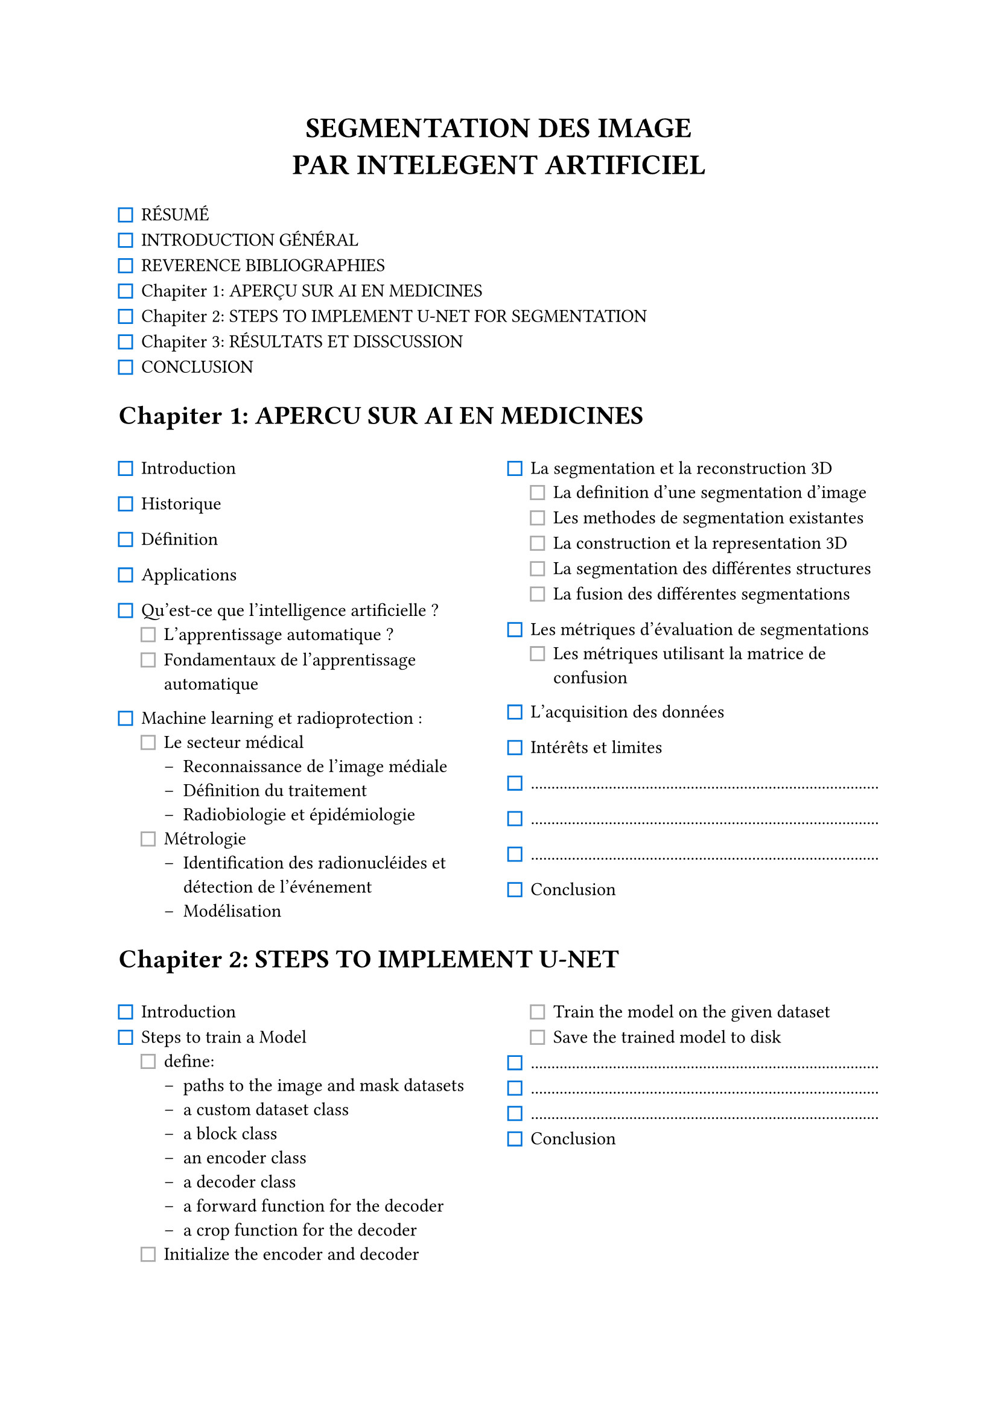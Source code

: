 #let col_class(texts,height,num) = { linebreak() +  box( height:  height,

  columns(num, gutter: 11pt)[
  #texts
])
 linebreak()
}
#let col1(texts) = col_class(texts,272pt,2)
#let col2(texts) = col_class(texts,160pt,2)

#let TheTitle(texts) = align(center, text(17pt)[
  #texts
])

/* #show par: set block(spacing: 6.65em) */
/* #set par(justify: true) */
// ---------------------------
#TheTitle([
  *SEGMENTATION DES IMAGE\
  PAR INTELEGENT ARTIFICIEL*
])

#let dots() = box(width: 1fr,repeat[.])

#set list(marker: ([#square(width:8pt, stroke:blue)], [#square(width:8pt, stroke:gray)], [--]))



- RÉSUMÉ
- INTRODUCTION GÉNÉRAL
- REVERENCE BIBLIOGRAPHIES
- Chapiter 1: APERÇU SUR AI EN MEDICINES
- Chapiter 2: STEPS TO IMPLEMENT U-NET FOR SEGMENTATION
- Chapiter 3: RÉSULTATS ET DISSCUSSION
- CONCLUSION

= Chapiter 1: APERCU SUR AI EN MEDICINES
#col1([
- Introduction
- Historique
- Définition
- Applications
- Qu'est-ce que l'intelligence artificielle ?
  - L'apprentissage automatique ?
  - Fondamentaux de l'apprentissage automatique
- Machine learning et radioprotection :
  - Le secteur médical
    - Reconnaissance de l'image médiale
    - Définition du traitement
    - Radiobiologie et épidémiologie
  - Métrologie
    - Identification des radionucléides et détection de l'événement
    - Modélisation
- La segmentation et la reconstruction 3D
  - La definition d’une segmentation d’image
  - Les methodes de segmentation existantes
  - La construction et la representation 3D
  - La segmentation des différentes structures
  - La fusion des différentes segmentations

- Les métriques d’évaluation de segmentations
  - Les métriques utilisant la matrice de confusion

- L'acquisition des données
- Intérêts et limites
- #dots()
- #dots()
- #dots()
- Conclusion
])

= Chapiter 2: STEPS TO IMPLEMENT U-NET

#col2([
- Introduction
- Steps to train a Model
  - define:
    - paths to the image and mask datasets
    - a custom dataset class
    - a block class
    - an encoder class
    - a decoder class
    - a forward function for the decoder
    - a crop function for the decoder
  - Initialize the encoder and decoder
  - Train the model on the given dataset
  - Save the trained model to disk
- #dots()
- #dots()
- #dots()
- Conclusion
])


= Discussions
